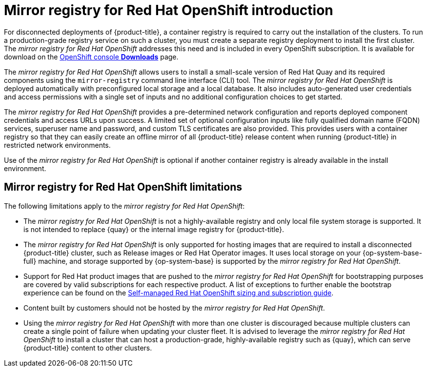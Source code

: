 // Module included in the following assemblies:
//
// * installing/disconnected_install/installing-mirroring-installation-images.adoc

[id="mirror-registry-introduction_{context}"]
= Mirror registry for Red Hat OpenShift introduction

For disconnected deployments of {product-title}, a container registry is required to carry out the installation of the clusters. To run a production-grade registry service on such a cluster, you must create a separate registry deployment to install the first cluster. The _mirror registry for Red Hat OpenShift_ addresses this need and is included in every OpenShift subscription. It is available for download on the link:https://console.redhat.com/openshift/downloads#tool-mirror-registry[OpenShift console *Downloads*] page.

The _mirror registry for Red Hat OpenShift_ allows users to install a small-scale version of Red Hat Quay and its required components using the `mirror-registry` command line interface (CLI) tool. The _mirror registry for Red Hat OpenShift_ is deployed automatically with preconfigured local storage and a local database. It also includes auto-generated user credentials and access permissions with a single set of inputs and no additional configuration choices to get started.

The _mirror registry for Red Hat OpenShift_ provides a pre-determined network configuration and reports deployed component credentials and access URLs upon success. A limited set of optional configuration inputs like fully qualified domain name (FQDN) services, superuser name and password, and custom TLS certificates are also provided. This provides users with a container registry so that they can easily create an offline mirror of all {product-title} release content when running {product-title} in restricted network environments.

Use of the _mirror registry for Red Hat OpenShift_ is optional if another container registry is already available in the install environment.

[id="mirror-registry-limitations_{context}"]
== Mirror registry for Red Hat OpenShift limitations

The following limitations apply to the _mirror registry for Red Hat OpenShift_:

* The _mirror registry for Red Hat OpenShift_ is not a highly-available registry and only local file system storage is supported. It is not intended to replace {quay} or the internal image registry for {product-title}.

* The _mirror registry for Red Hat OpenShift_ is only supported for hosting images that are required to install a disconnected {product-title} cluster, such as Release images or Red Hat Operator images. It uses local storage on your {op-system-base-full} machine, and storage supported by {op-system-base} is supported by the _mirror registry for Red Hat OpenShift_.

* Support for Red Hat product images that are pushed to the _mirror registry for Red Hat OpenShift_ for bootstrapping purposes are covered by valid subscriptions for each respective product. A list of exceptions to further enable the bootstrap experience can be found on the link:https://www.redhat.com/en/resources/self-managed-openshift-sizing-subscription-guide[Self-managed Red Hat OpenShift sizing and subscription guide].

* Content built by customers should not be hosted by the _mirror registry for Red Hat OpenShift_.

* Using the _mirror registry for Red Hat OpenShift_ with more than one cluster is discouraged because multiple clusters can create a single point of failure when updating your cluster fleet. It is advised to leverage the _mirror registry for Red Hat OpenShift_ to install a cluster that can host a production-grade, highly-available registry such as {quay}, which can serve {product-title} content to other clusters.
